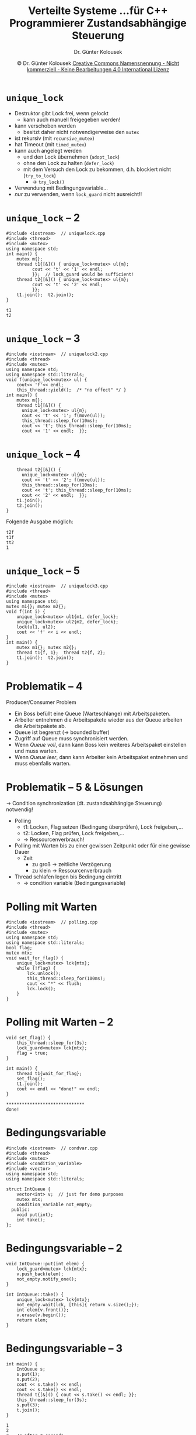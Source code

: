 #+TITLE: Verteilte Systeme \linebreak \small...für C++ Programmierer \hfill Zustandsabhängige Steuerung
#+AUTHOR: Dr. Günter Kolousek
#+DATE: \copy Dr. Günter Kolousek \hspace{12ex} [[http://creativecommons.org/licenses/by-nc-nd/4.0/][Creative Commons Namensnennung - Nicht kommerziell - Keine Bearbeitungen 4.0 International Lizenz]]

#+OPTIONS: H:1 toc:nil
#+LATEX_CLASS: beamer
#+LATEX_CLASS_OPTIONS: [presentation]
#+BEAMER_THEME: Execushares
#+COLUMNS: %45ITEM %10BEAMER_ENV(Env) %10BEAMER_ACT(Act) %4BEAMER_COL(Col) %8BEAMER_OPT(Opt)

#+LATEX_HEADER:\usepackage{pgfpages}
# +LATEX_HEADER:\pgfpagesuselayout{2 on 1}[a4paper,border shrink=5mm]u
# +LATEX: \mode<handout>{\setbeamercolor{background canvas}{bg=black!5}}
#+LATEX_HEADER:\usepackage{xspace}
#+LATEX: \newcommand{\cpp}{C++\xspace}

* =unique_lock=
\vspace{1.3em}
- Destruktor gibt Lock frei, wenn gelockt
  - kann auch manuell freigegeben werden!
- kann verschoben werden
  - besitzt daher nicht notwendigerweise den =mutex=
- ist rekursiv (mit =recursive_mutex=)
- hat Timeout (mit =timed_mutex=)
- kann auch angelegt werden
  - und den Lock übernehmen (=adopt_lock=)
  - ohne den Lock zu halten (=defer_lock=)
  - mit dem Versuch den Lock zu bekommen, d.h. blockiert nicht (=try_to_lock=)
    - \to =try_lock()=
- Verwendung mit Bedingungsvariable...
- /nur/ zu verwenden, wenn =lock_guard= nicht ausreicht!!

* =unique_lock= -- 2
\vspace{1.5em}
#+header: :exports code :results output :tangle src/uniquelock.cpp :flags -std=c++1y -lpthread :main no
#+begin_src C++
#include <iostream>  // uniquelock.cpp
#include <thread>
#include <mutex>
using namespace std;
int main() {
    mutex m{};
    thread t1{[&]() { unique_lock<mutex> ul{m};
          cout << 't' << '1' << endl;
          }};  // lock_guard would be sufficient!
    thread t2{[&]() { unique_lock<mutex> ul{m};
          cout << 't' << '2' << endl;
          }};
    t1.join();  t2.join();
}
#+end_src

: t1
: t2

* =unique_lock= -- 3
\vspace{1em}
#+header: :exports code :results none :tangle src/uniquelock2.cpp :flags -std=c++1y -lpthread :main no
#+begin_src C++
#include <iostream>  // uniquelock2.cpp
#include <thread>
#include <mutex>
using namespace std;
using namespace std::literals;
void f(unique_lock<mutex> ul) {
    cout<< 'f'<< endl;
    this_thread::yield();  /* "no effect" */ }
int main() {
    mutex m{};
    thread t1{[&]() {
      unique_lock<mutex> ul{m};
      cout << 't' << '1'; f(move(ul));
      this_thread::sleep_for(10ms);
      cout << 't'; this_thread::sleep_for(10ms);
      cout << '1' << endl;  }};
#+end_src

* =unique_lock= -- 4
\vspace{1em}
#+header: :exports code :results none :tangle src/uniquelock2.cpp :flags -std=c++1y -lpthread :main no
#+begin_src C++
    thread t2{[&]() {
      unique_lock<mutex> ul{m};
      cout << 't' << '2'; f(move(ul));
      this_thread::sleep_for(10ms);
      cout << 't'; this_thread::sleep_for(10ms);
      cout << '2' << endl;  }};
    t1.join();
    t2.join();
}
#+end_src

Folgende Ausgabe möglich:

: t2f
: t1f
: tt2
: 1

* =unique_lock= -- 5
\vspace{1em}
#+header: :exports code :results output :tangle src/uniquelock3.cpp :flags -std=c++1y -lpthread :main no
#+begin_src C++
#include <iostream>  // uniquelock3.cpp
#include <thread>
#include <mutex>
using namespace std;
mutex m1{}; mutex m2{};
void f(int i) {
    unique_lock<mutex> ul1{m1, defer_lock};
    unique_lock<mutex> ul2{m2, defer_lock};
    lock(ul1, ul2);
    cout << 'f' << i << endl;
}
int main() {
    mutex m1{}; mutex m2{};
    thread t1{f, 1};  thread t2{f, 2};
    t1.join();  t2.join();
}
#+end_src

* Problematik -- 4
Producer/Consumer Problem

- Ein Boss befüllt eine Queue (Warteschlange) mit Arbeitspaketen.
- Arbeiter entnehmen die Arbeitspakete wieder aus der Queue arbeiten die
  Arbeitspakete ab.
- Queue ist begrenzt (\to bounded buffer)
- Zugriff auf Queue muss synchronisiert werden.
- Wenn /Queue voll/, dann kann Boss kein weiteres Arbeitspaket einstellen
  und muss warten.
- Wenn /Queue leer/, dann kann Arbeiter kein Arbeitspaket entnehmen und
  muss ebenfalls warten.

* Problematik -- 5 & Lösungen
\vspace{1em}
\to Condition synchronization (dt. zustandsabhängige Steuerung) notwendig!
- Polling
  - t1: Locken, Flag setzen (Bedingung überprüfen), Lock freigeben,...
  - t2: Locken, Flag prüfen, Lock freigeben,...
  - \to Ressourcenverbrauch!
- Polling mit Warten bis zu einer gewissen Zeitpunkt oder für eine gewisse Dauer
  - Zeit
    - zu groß \to zeitliche Verzögerung
    - zu klein \to Ressourcenverbrauch
- Thread schlafen legen bis Bedingung eintritt
  - \to condition variable (Bedingungsvariable)

* Polling mit Warten
\vspace{1em}
#+header: :exports code :results output :tangle src/polling.cpp :flags -std=c++1y -lpthread :main no
#+BEGIN_SRC C++
#include <iostream>  // polling.cpp
#include <thread>
#include <mutex>
using namespace std;
using namespace std::literals;
bool flag;
mutex mtx;
void wait_for_flag() {
    unique_lock<mutex> lck{mtx};
    while (!flag) {
        lck.unlock();
        this_thread::sleep_for(100ms);
        cout << "*" << flush;
        lck.lock();
    }
}
#+end_src

* Polling mit Warten -- 2
\vspace{1em}
#+header: :exports code :results output :tangle src/polling.cpp :flags -std=c++1y -lpthread :main no
#+BEGIN_SRC C++
void set_flag() {
    this_thread::sleep_for(3s);
    lock_guard<mutex> lck{mtx};
    flag = true;
}

int main() {
    thread t1{wait_for_flag};
    set_flag();
    t1.join();
    cout << endl << "done!" << endl;
}
#+end_src

: ******************************
: done!

* Bedingungsvariable
\vspace{1em}
#+header: :exports code :results output :tangle src/condvar.cpp :flags -std=c++1y -lpthread :main no
#+BEGIN_SRC C++
#include <iostream>  // condvar.cpp
#include <thread>
#include <mutex>
#include <condition_variable>
#include <vector>
using namespace std;
using namespace std::literals;

struct IntQueue {
    vector<int> v;  // just for demo purposes
    mutex mtx;
    condition_variable not_empty;
  public:
    void put(int);
    int take();
};
#+end_src

* Bedingungsvariable -- 2
#+header: :exports code :results output :tangle src/condvar.cpp :flags -std=c++1y -lpthread :main no
#+BEGIN_SRC C++
void IntQueue::put(int elem) {
    lock_guard<mutex> lck{mtx};
    v.push_back(elem);
    not_empty.notify_one();
}

int IntQueue::take() {
    unique_lock<mutex> lck{mtx};
    not_empty.wait(lck, [this]{ return v.size();});
    int elem{v.front()};
    v.erase(v.begin());
    return elem;
}
#+END_SRC

* Bedingungsvariable -- 3
\vspace{1em}
#+header: :exports code :results output :tangle src/condvar.cpp :flags -std=c++1y -lpthread :main no
#+begin_src C++
int main() {
    IntQueue s;
    s.put(1);
    s.put(2);
    cout << s.take() << endl;
    cout << s.take() << endl;
    thread t{[&]() { cout << s.take() << endl; }};
    this_thread::sleep_for(3s);
    s.put(3);
    t.join();
}
#+end_src

: 1
: 2
: 3   // after 3 seconds

* Bedingungsvariable -- 4
\vspace{1.3em}
- =condition_variable= (=unique_lock= erforderlich!)
- =notify_one= bzw. =notify_all=
  - Lock muss nicht gehalten werden!
  - Irgendeiner bzw. alle wartenden Threads
    - kein wartender \to geht verloren: "lost wake-up"
- =void wait()=; mit Prädikatsfunktion: =bool wait_for()=, =bool wait_until()=
  - muss gelockt sein! Thread geht schlafen & unlocken
  - Wenn Prädikatsfunktion angegeben, dann äquivalent zu
    #+BEGIN_SRC C++
    while (!pred()) wait(lck);
    #+END_SRC
  - Wenn benachrichtigt | Timeout | "spurious wakeup", dann
    - Thread wird aufgeweckt und Lock wird erworben
    - Wenn Bedingung falsch \to schlafen legen & unlocken
    - "spurious wakeup" \to no side effects, please!
    - Rückgabe des Wahrheitswertes der Bedingung (wenn abgelaufen, dann =false=)
* Lost Wakeup
\vspace{1em}
#+header: :exports code :results output :tangle src/lost_wakup.cpp :flags -std=c++17 -lpthread :main no
#+begin_src C++
#include <iostream>
#include <mutex>
#include <condition_variable>
#include <thread>

using namespace std;

mutex mtx;
condition_variable data_ready;

void waiting_for_work(){
    cout << "waiting..." << endl;
    unique_lock<mutex> lck(mtx);
    data_ready.wait(lck);  // 1
    cout << "running " << endl;
}
#+end_src

* Lost Wakeup -- 2
\vspace{1em}
#+header: :exports code :results output :tangle src/lost_wakup.cpp :flags -std=c++17 -lpthread :main no
#+begin_src C++
void set_data_ready(){
    cout << "data prepared!" << endl;
    data_ready.notify_one();  // 2
}

int main() {
    thread t1{set_data_ready};
    thread t2{waiting_for_work};
    t1.join();
    t2.join();
}
#+end_src

#+begin_example
data prepared!
waiting...
#+end_example

